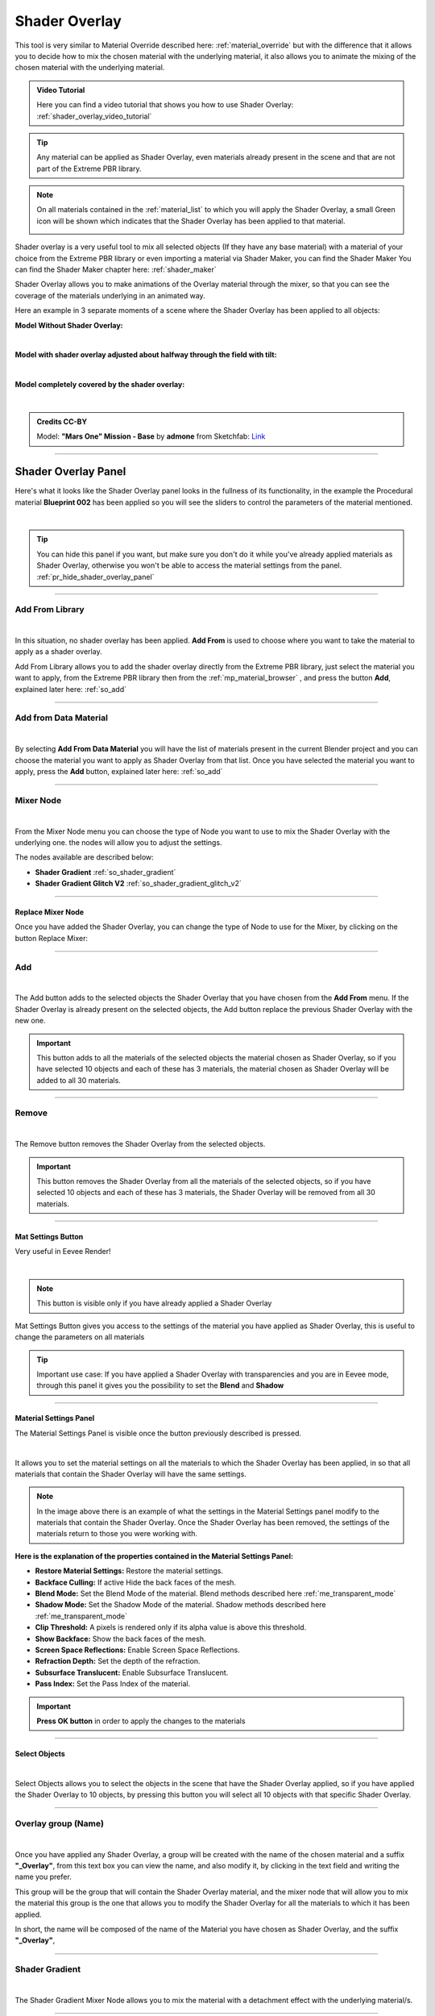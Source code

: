.. _shader_overlay:

Shader Overlay
==================

This tool is very similar to Material Override described here: :ref:`material_override` but with the difference that it
allows you to decide how to mix the chosen material with the underlying material, it also allows you to animate the
mixing of the chosen material with the underlying material.


.. admonition:: Video Tutorial
    :class: youtube

    Here you can find a video tutorial that shows you how to use Shader Overlay: :ref:`shader_overlay_video_tutorial`


.. tip::
        Any material can be applied as Shader Overlay, even materials already present in the scene and that are not
        part of the Extreme PBR library.


.. note::
        On all materials contained in the :ref:`material_list` to which you will apply the Shader Overlay, a small
        Green icon will be shown which indicates that the Shader Overlay has been applied to that material.

        .. image:: _static/_images/shader_overlay/so_green_icon.webp
            :align: center
            :width: 400
            :alt: Shader Overlay Green Icon




Shader overlay is a very useful tool to mix all selected objects (If they have any base material)
with a material of your choice from the Extreme PBR library or even importing a material via Shader Maker, you can find
the Shader Maker You can find the Shader Maker chapter here: :ref:`shader_maker`


Shader Overlay allows you to make animations of the Overlay material through the mixer, so that you can see the coverage of the materials
underlying in an animated way.


Here an example in 3 separate moments of a scene where the Shader Overlay has been applied to all objects:

**Model Without Shader Overlay:**

.. image:: _static/_images/shader_overlay/mars_one_scene_01.webp
    :align: center
    :width: 800
    :alt: Shader Overlay Example 01

|

**Model with shader overlay adjusted about halfway through the field with tilt:**

.. image:: _static/_images/shader_overlay/mars_one_scene_02.webp
    :align: center
    :width: 800
    :alt: Shader Overlay Example 02

|

**Model completely covered by the shader overlay:**

.. image:: _static/_images/shader_overlay/mars_one_scene_03.webp
    :align: center
    :width: 800
    :alt: Shader Overlay Example 03

|

.. admonition:: Credits CC-BY
    :class: credits

    Model: **"Mars One" Mission - Base** by **admone** from Sketchfab:
    `Link <https://sketchfab.com/3d-models/mars-one-mission-base-83ced347037f47aba8473147d65df074>`_


------------------------------------------------------------------------------------------------------------------------

Shader Overlay Panel
----------------------

Here's what it looks like the Shader Overlay panel looks in the fullness of its functionality, in the example the
Procedural material **Blueprint 002** has been applied so you will see the sliders to control the parameters of the
material mentioned.

.. image:: _static/_images/shader_overlay/shader_overlay_panel_full.webp
    :align: center
    :width: 400
    :alt: Shader Overlay Panel

|

.. tip::
        You can hide this panel if you want, but make sure you don't do it while you've already applied materials
        as Shader Overlay, otherwise you won't be able to access the material settings from the panel.
        :ref:`pr_hide_shader_overlay_panel`

------------------------------------------------------------------------------------------------------------------------

Add From Library
~~~~~~~~~~~~~~~~~~

.. image:: _static/_images/shader_overlay/so_add_from.webp
    :align: center
    :width: 400
    :alt: Shader Overlay Add From

|

In this situation, no shader overlay has been applied. **Add From** is used to choose where you want to take the
material to apply as a shader overlay.

Add From Library allows you to add the shader overlay directly from the Extreme PBR library, just select
the material you want to apply, from the Extreme PBR library then from the :ref:`mp_material_browser` , and press the button
**Add**, explained later here: :ref:`so_add`

------------------------------------------------------------------------------------------------------------------------

Add from Data Material
~~~~~~~~~~~~~~~~~~~~~~~~~~

.. image:: _static/_images/shader_overlay/so_add_from_data_material.webp
    :align: center
    :width: 400
    :alt: Shader Overlay Add From Data Material

|

By selecting **Add From Data Material** you will have the list of materials present in the current Blender project
and you can choose the material you want to apply as Shader Overlay from that list. Once you have selected the material
you want to apply, press the **Add** button, explained later here: :ref:`so_add`


------------------------------------------------------------------------------------------------------------------------

Mixer Node
~~~~~~~~~~~~~~~~~~

.. image:: _static/_images/shader_overlay/so_mixer_node.webp
    :align: center
    :width: 400
    :alt: Shader Overlay Mixer Node

|

From the Mixer Node menu you can choose the type of Node you want to use to mix the Shader Overlay with the underlying one.
the nodes will allow you to adjust the settings.

The nodes available are described below:

- **Shader Gradient** :ref:`so_shader_gradient`
- **Shader Gradient Glitch V2** :ref:`so_shader_gradient_glitch_v2`

------------------------------------------------------------------------------------------------------------------------

Replace Mixer Node
*********************

Once you have added the Shader Overlay, you can change the type of Node to use for the Mixer, by clicking on the button
Replace Mixer:

.. image:: _static/_images/shader_overlay/so_replace_mixer_node.webp
    :align: center
    :width: 400
    :alt: Shader Overlay Replace Mixer Node

------------------------------------------------------------------------------------------------------------------------


.. _so_add:

Add
~~~~~~~

.. image:: _static/_images/shader_overlay/so_add.webp
    :align: center
    :width: 400
    :alt: Shader Overlay Add

|

The Add button adds to the selected objects the Shader Overlay that you have chosen from the **Add From** menu.
If the Shader Overlay is already present on the selected objects, the Add button replace the previous Shader Overlay
with the new one.

.. important::
        This button adds to all the materials of the selected objects the material chosen as Shader Overlay,
        so if you have selected 10 objects and each of these has 3 materials, the material chosen as Shader Overlay
        will be added to all 30 materials.


------------------------------------------------------------------------------------------------------------------------

.. _so_remove:

Remove
~~~~~~~~~

.. image:: _static/_images/shader_overlay/so_remove.webp
    :align: center
    :width: 400
    :alt: Shader Overlay Remove

|

The Remove button removes the Shader Overlay from the selected objects.

.. important::
        This button removes the Shader Overlay from all the materials of the selected objects,
        so if you have selected 10 objects and each of these has 3 materials, the Shader Overlay
        will be removed from all 30 materials.


------------------------------------------------------------------------------------------------------------------------


Mat Settings Button
********************

Very useful in Eevee Render!

.. image:: _static/_images/shader_overlay/so_mat_settings_button.webp
    :align: center
    :width: 800
    :alt: So Mat Settings Button

|

.. note::
        This button is visible only if you have already applied a Shader Overlay


Mat Settings Button gives you access to the settings of the material you have applied as Shader Overlay, this is useful
to change the parameters on all materials

.. tip::
        Important use case: If you have applied a Shader Overlay with transparencies and you are in Eevee mode,
        through this panel it gives you the possibility to set the **Blend** and **Shadow**

------------------------------------------------------------------------------------------------------------------------

Material Settings Panel
*************************

The Material Settings Panel is visible once the button previously described is pressed.

.. image:: _static/_images/shader_overlay/so_material_settings_panel.webp
    :align: center
    :width: 400
    :alt: So Material Settings Panel

|

It allows you to set the material settings on all the materials to which the Shader Overlay has been applied, in
so that all materials that contain the Shader Overlay will have the same settings.

.. image:: _static/_images/shader_overlay/so_blender_mat_settings.webp
    :align: center
    :width: 400
    :alt: So Blender Mat Settings

.. note::
        In the image above there is an example of what the settings in the Material Settings panel modify to the materials
        that contain the Shader Overlay.
        Once the Shader Overlay has been removed, the settings of the materials return to those you were working with.


**Here is the explanation of the properties contained in the Material Settings Panel:**

- **Restore Material Settings:** Restore the material settings.
- **Backface Culling:** If active Hide the back faces of the mesh.
- **Blend Mode:** Set the Blend Mode of the material. Blend methods described here :ref:`me_transparent_mode`
- **Shadow Mode:** Set the Shadow Mode of the material. Shadow methods described here :ref:`me_transparent_mode`
- **Clip Threshold:** A pixels is rendered only if its alpha value is above this threshold.
- **Show Backface:** Show the back faces of the mesh.
- **Screen Space Reflections:** Enable Screen Space Reflections.
- **Refraction Depth:** Set the depth of the refraction.
- **Subsurface Translucent:** Enable Subsurface Translucent.
- **Pass Index:** Set the Pass Index of the material.


.. important::
        **Press OK button** in order to apply the changes to the materials

------------------------------------------------------------------------------------------------------------------------

Select Objects
****************

.. image:: _static/_images/shader_overlay/so_select_objects.webp
    :align: center
    :width: 400
    :alt: So Select Objects

|

Select Objects allows you to select the objects in the scene that have the Shader Overlay applied,
so if you have applied the Shader Overlay to 10 objects, by pressing this button you will select all 10 objects
with that specific Shader Overlay.


------------------------------------------------------------------------------------------------------------------------

Overlay group (Name)
~~~~~~~~~~~~~~~~~~~~~~~~~~

.. image:: _static/_images/shader_overlay/so_overlay_group_name.webp
    :align: center
    :width: 400
    :alt: Shader Overlay Overlay group (Name)


|

Once you have applied any Shader Overlay, a group will be created with the name of the chosen material and a suffix
**"_Overlay"**, from this text box you can view the name, and also modify it, by clicking in the text field
and writing the name you prefer.

This group will be the group that will contain the Shader Overlay material, and the mixer node that will allow you to mix the material
this group is the one that allows you to modify the Shader Overlay for all the materials to which it has been applied.

In short, the name will be composed of the name of the Material you have chosen as Shader Overlay, and the suffix **"_Overlay"**,

------------------------------------------------------------------------------------------------------------------------

.. _so_shader_gradient:

Shader Gradient
~~~~~~~~~~~~~~~~~~

.. image:: _static/_images/shader_overlay/so_shader_gradient.webp
    :align: center
    :width: 400
    :alt: Shader Overlay Shader Gradient

|

The Shader Gradient Mixer Node allows you to mix the material with a detachment effect with the underlying material/s.

------------------------------------------------------------------------------------------------------------------------

.. _so_mg_hide_show:

Hide / Show
**************

.. image:: _static/_images/shader_overlay/so_mg_hide.webp
    :align: center
    :width: 400
    :alt: Shader Overlay Hide / Show

|

Hide/Show button allows you to hide or show the properties of the chosen mixer for the Shader Overlay.

------------------------------------------------------------------------------------------------------------------------

.. _so_mg_reset_values:

Reset Values
****************

.. image:: _static/_images/shader_overlay/so_mg_reset_values.webp
    :align: center
    :width: 400
    :alt: Shader Overlay Reset Values

|

This button resets all the values of the Mixer Node to the Default state.

------------------------------------------------------------------------------------------------------------------------

.. _so_mg_tips:

Tips
********

.. image:: _static/_images/shader_overlay/so_mg_tips.webp
    :align: center
    :width: 400
    :alt: Shader Overlay Tips

|

This button will show the Tips related to the properties of the Mixer Node, additional buttons will be shown that
once clicked, will show a popup window with the description of the selected property.

In order to hide, press the Tips button again.

------------------------------------------------------------------------------------------------------------------------

.. _so_mg_location:

Location
************

.. image:: _static/_images/shader_overlay/so_mg_location_flip_location.webp
    :align: center
    :width: 400
    :alt: Shader Overlay Location

|

Location, allows you to adjust the position of the Shader Overlay material relative to the underlying material.

.. _so_mg_flip_location:

Flip Location
****************

If you activate the Flip Location, the position of the Shader Overlay material is inverted with respect to the set position.

------------------------------------------------------------------------------------------------------------------------

.. _so_mg_rotation_x_y:

Rotation X/Y
**************

.. image:: _static/_images/shader_overlay/so_mg_rotation_xy.webp
    :align: center
    :width: 400
    :alt: Shader Overlay Rotation X/Y

|

These 2 sliders allow you to rotate the detachment of the Shader Overlay material with respect to the underlying material.
This allows you to tilt the Shader Overlay material, so that you can create animations of coverage or
discovery of the underlying material, with various animations.

------------------------------------------------------------------------------------------------------------------------

.. _so_mg_from_min_max:

From Min/Max
****************

.. image:: _static/_images/shader_overlay/so_mg_from_min_max.webp
    :align: center
    :width: 400
    :alt: Shader Overlay From Min/Max

|

These 2 sliders allow you to adjust and therefore fade less the detachment of the Shader Overlay material with respect
to the underlying material.

------------------------------------------------------------------------------------------------------------------------

.. _so_mg_strength:

Strength
************

.. image:: _static/_images/shader_overlay/so_mg_strength.webp
    :align: center
    :width: 400
    :alt: Shader Overlay Strength

|

Strength Slider property allows you to modify the strength of the Shader Overlay material above the underlying material,

- By default the value is 0.0, so it is a basic right blend.
- If you set -1.0 the Shader Overlay material will be completely disappeared.
- If you set 1.0 the Shader Overlay material will be completely visible on the entire underlying material
  (It will be completely covered excluding the Location value).

------------------------------------------------------------------------------------------------------------------------

.. _so_mg_world_coordinate:

World Coordinate
******************

.. image:: _static/_images/shader_overlay/so_mg_world_coordinate.webp
    :align: center
    :width: 400
    :alt: Shader Overlay World Coordinate

|

If Active, the mixer will use the world coordinates for the positioning of the Shader Overlay material,
this is very useful for leveling the Shader Overlay material on all selected objects, so that the material
Shader Overlay is always at the same height on all objects to which it has been applied.

------------------------------------------------------------------------------------------------------------------------

.. _so_shader_gradient_glitch_v2:

Shader Gradient Glitch V2
~~~~~~~~~~~~~~~~~~~~~~~~~~~~~~~

.. image:: _static/_images/shader_overlay/so_shader_gradient_glitch_v2.webp
    :align: center
    :width: 400
    :alt: Shader Overlay Shader Gradient Glitch V2

|


The Shader Gradient Glitch V2 mixer shares many of the properties of the Shader Gradient mixer,
below are the references to the properties that are the same as the Shader Gradient Mixer:

**Hide / Show** :ref:`so_mg_hide_show`
**Reset Values** :ref:`so_mg_reset_values`
**Tips** :ref:`so_mg_tips`
**Location** :ref:`so_mg_location`
**Flip Location** :ref:`so_mg_flip_location`
**Rotation X/Y** :ref:`so_mg_rotation_x_y`
**From Min/Max** :ref:`so_mg_from_min_max`
**Strength** :ref:`so_mg_strength`
**World Coordinate** :ref:`so_mg_world_coordinate`


------------------------------------------------------------------------------------------------------------------------

Glitch On/Off
***************


.. image:: _static/_images/shader_overlay/so_sgg_glitch_on.webp
    :align: center
    :width: 400
    :alt: Shader Overlay Glitch On/Off

|

Glitch On/Off gives you the possibility to activate and deactivate the glitch effect of the Shader Overlay material.
Once activated, new properties will be shown to control the glitch effect.

------------------------------------------------------------------------------------------------------------------------


GLC Frequency
****************

.. image:: _static/_images/shader_overlay/so_sgg_glc_frequency.webp
    :align: center
    :width: 400
    :alt: Shader Overlay GLC Frequency

|

GLC (Glitch) Frequency allows you to adjust the frequency of the glitch effect.

------------------------------------------------------------------------------------------------------------------------

GLC Speed
***********

.. image:: _static/_images/shader_overlay/so_sgg_glc_speed.webp
    :align: center
    :width: 400
    :alt: Shader Overlay GLC Speed

|

GLC (Glitch) Speed allows you to adjust the speed of the glitch effect, the higher the value, the faster the glitch effect.

------------------------------------------------------------------------------------------------------------------------

GLC Scale Osc
***************

.. image:: _static/_images/shader_overlay/so_sgg_glc_scale_osc.webp
    :align: center
    :width: 400
    :alt: Shader Overlay GLC Scale Osc

|

GLC (Glich) Scale Osc allows you to adjust the scale Oscillator of the glitch effect. The oscillator is the one that generates
the glitch animation.

------------------------------------------------------------------------------------------------------------------------

GLC Phase
************

.. image:: _static/_images/shader_overlay/so_sgg_glc_phase.webp
    :align: center
    :width: 400
    :alt: Shader Overlay GLC Phase


|

GLC (Glitch) Phase allows you to adjust the phase of the glitch effect. This allows you to shift the glitch oscillator,
in case you have applied more Shader Overlay **DIFFERENT** on objects, and you want to de-synchronize the glitch oscillator.

This is useful to avoid an annoying glitch synchronization effect.


.. note::
        If you have applied the same Shader Overlay on different objects, and you want to de-synchronize, just use
        the button :ref:`glc_random_per_object`

------------------------------------------------------------------------------------------------------------------------

.. _glc_random_per_object:

GLC Random Per Object
************************

.. image:: _static/_images/shader_overlay/so_sgg_glc_random_per_object.webp
    :align: center
    :width: 400
    :alt: Shader Overlay GLC Random Per Object


|

This button, if activated, makes the glitch effect on the objects to which it has been applied **the same Shader Overlay**
randomly, this allows you to de-synchronize the glitch effect, if you want to apply the same Shader Overlay
to multiple objects.

.. tip::
        To apply the same Shader Overlay to multiple objects, select the objects of interest and press the button
        **Add** in the :ref:`so_add` section


------------------------------------------------------------------------------------------------------------------------


Material Layout
~~~~~~~~~~~~~~~~~~~~~~~~~~~~~~~

.. image:: _static/_images/shader_overlay/so_material_layout_example.webp
    :align: center
    :width: 400
    :alt: Shader Overlay Material Layout

|

In this area of the Shader Overlay interface, the materials that have been added as Shader Overlay are shown,
and for each material the name, the type of Mixer Node used, and the buttons to modify the material are shown.



.. important::
        Any material can be applied as Shader Overlay, but only materials from the Extreme PBR libraries will be shown
        in an orderly manner with the properties exposed as per example.
        If the properties of the material are not present, it will still be possible to use it as Shader Overlay.

------------------------------------------------------------------------------------------------------------------------

Material Group Name
**********************

.. image:: _static/_images/shader_overlay/so_material_group_name.webp
    :align: center
    :width: 400
    :alt: Shader Overlay Material Group Name

|

In this text box you will see the name of the material that has been added as Shader Overlay by default, you can modify it by clicking
on the text field and writing the name you prefer.

------------------------------------------------------------------------------------------------------------------------

Replace
*********

.. image:: _static/_images/shader_overlay/so_replace_material.webp
    :align: center
    :width: 400
    :alt: Shader Overlay Replace Material

|

From this Replace button you can replace the material that you have added as Shader Overlay, with another material of your choice.

------------------------------------------------------------------------------------------------------------------------

Material Properties
**********************

.. image:: _static/_images/shader_overlay/so_material_properties.webp
    :align: center
    :width: 400
    :alt: Shader Overlay Material Properties

|

In this area the parameters of the material that has been added as Shader Overlay will be shown, in this case
the material is the **Blueprint 002**, so the interface is designed according to the chosen material and differs
between different materials.


.. seealso::
    Refer here for an explanation of the material interface properties: :ref:`mat_blueprint_002`

------------------------------------------------------------------------------------------------------------------------

Projection Settings
**********************

.. image:: _static/_images/shader_overlay/so_projection_settings.webp
    :align: center
    :width: 400
    :alt: Shader Overlay Projection Settings

|


.. important::
        Not all materials will support this feature. Texture-based materials fully support this feature

.. seealso::
        Refer here for an explanation of the Projection Settings: :ref:`me_projection_settings`


------------------------------------------------------------------------------------------------------------------------


.. _ng_shader_module:


Shader Module Group
----------------------

This is the group node that has been created specifically for the Shader Overlay or the material Override, so
if the material is standard, refer here: :ref:`module_material_panel`












